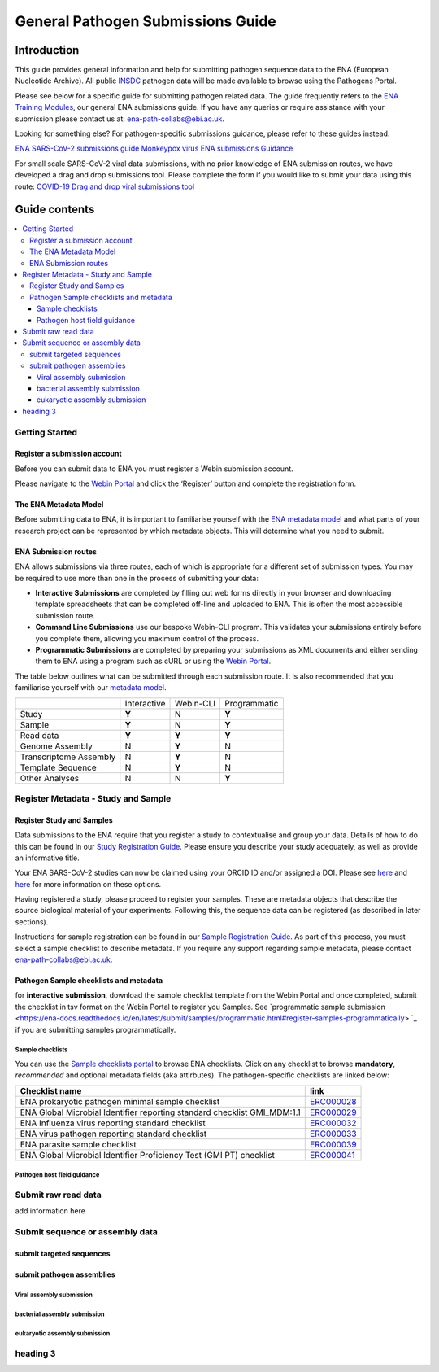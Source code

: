 General Pathogen Submissions Guide
===================

Introduction
-----------

This guide provides general information and help for submitting pathogen sequence data to the ENA (European Nucleotide Archive).
All public `INSDC <https://www.insdc.org/>`_ pathogen data will be made available to browse using the Pathogens Portal.

Please see below for a specific guide for submitting pathogen related data. The guide frequently refers to the
`ENA Training Modules <https://ena-docs.readthedocs.io/en/latest/index.html>`_,
our general ENA submissions guide. If you have any queries or require assistance with your submission please contact
us at: ena-path-collabs@ebi.ac.uk.

Looking for something else? For pathogen-specific submissions guidance, please refer to these guides instead:

`ENA SARS-CoV-2 submissions guide <https://ena-covid19-docs.readthedocs.io/en/latest/index.html>`_
`Monkeypox virus ENA submissions Guidance <https://docs.google.com/viewer?url=https://github.com/enasequence/ena-content-dataflow/raw/master/docs/Monkeypox%20virus%20ENA%20Submission%20Guidance.pdf>`_

For small scale SARS-CoV-2 viral data submissions, with no prior knowledge of ENA submission routes, we have developed a
drag and drop submissions tool. Please complete the form if you would like to submit your data using this route:
`COVID-19 Drag and drop viral submissions tool <https://www.covid19dataportal.org/submit-data/viral-sequence-form>`_

Guide contents
------

.. contents::
   :local:
   :depth: 3
   
Getting Started
~~~~~~~
Register a submission account
``````````````
Before you can submit data to ENA you must register a Webin submission account.

Please navigate to the `Webin Portal <https://www.ebi.ac.uk/ena/submit/webin/login>`_ and click the ‘Register’
button and complete the registration form.


The ENA Metadata Model
``````````````
Before submitting data to ENA, it is important to familiarise yourself with the `ENA metadata model <https://ena-docs.readthedocs.io/en/latest/submit/general-guide/metadata.html#the-ena-metadata-model>`_
and what parts of your research project can be represented by which metadata objects. This will determine what you need to submit.


.. raw:: html

    <embed>
        <blockquote class="twitter-tweet"><p lang="en" dir="ltr">1/8<br><br>The ENA would like to introduce you to our very first TWEETORIAL! For this <a href="https://twitter.com/hashtag/tweetorial?src=hash&amp;ref_src=twsrc%5Etfw">#tweetorial</a>, we will be explaining the ENA Metadata Model. When submitting data to the ENA, you need to register additional metadata so your submission is in accordance with FAIR data principles. <a href="https://t.co/m45ENIrlIM">pic.twitter.com/m45ENIrlIM</a></p>&mdash; European Nucleotide Archive (ENA) (@ENASequence) <a href="https://twitter.com/ENASequence/status/1514229572425994245?ref_src=twsrc%5Etfw">April 13, 2022</a></blockquote> <script async src="https://platform.twitter.com/widgets.js" charset="utf-8"></script>
    </embed>

ENA Submission routes
``````````````
ENA allows submissions via three routes, each of which is appropriate for a
different set of submission types. You may be required to use more than one in
the process of submitting your data:

- **Interactive Submissions** are completed by filling out web forms directly
  in your browser and downloading template spreadsheets that can be completed
  off-line and uploaded to ENA. This is often the most accessible submission route.
- **Command Line Submissions** use our bespoke Webin-CLI program. This
  validates your submissions entirely before you complete them, allowing you
  maximum control of the process.
- **Programmatic Submissions** are completed by preparing your submissions as
  XML documents and either sending them to ENA using a program such as cURL or using
  the `Webin Portal <general-guide/submissions-portal.html>`_.

The table below outlines what can be submitted through each submission route.
It is also recommended that you familiarise yourself with our `metadata model
<general-guide/metadata.html>`_.

+------------------------+-------------+-----------+--------------+
|                        | Interactive | Webin-CLI | Programmatic |
+------------------------+-------------+-----------+--------------+
| Study                  |    **Y**    |     N     |     **Y**    |
+------------------------+-------------+-----------+--------------+
| Sample                 |    **Y**    |     N     |     **Y**    |
+------------------------+-------------+-----------+--------------+
| Read data              |    **Y**    |   **Y**   |     **Y**    |
+------------------------+-------------+-----------+--------------+
| Genome Assembly        |      N      |   **Y**   |       N      |
+------------------------+-------------+-----------+--------------+
| Transcriptome Assembly |      N      |   **Y**   |       N      |
+------------------------+-------------+-----------+--------------+
| Template Sequence      |      N      |   **Y**   |       N      |
+------------------------+-------------+-----------+--------------+
| Other Analyses         |      N      |     N     |     **Y**    |
+------------------------+-------------+-----------+--------------+

Register Metadata - Study and Sample
~~~~~~

Register Study and Samples
``````````````

Data submissions to the ENA require that you register a study to contextualise and group your data. Details of how to do
this can be found in our `Study Registration Guide <https://ena-docs.readthedocs.io/en/latest/submit/study.html>`_.
Please ensure you describe your study adequately, as well as provide an informative title.

Your ENA SARS-CoV-2 studies can now be claimed using your ORCID ID and/or assigned a DOI. Please see `here <https://ena-browser-docs.readthedocs.io/en/latest/about/citing-ena.html#orcid-data-claiming>`_
and `here <https://ena-browser-docs.readthedocs.io/en/latest/help_and_guides/sars-cov-2-submissions.html#doi-issuing>`_ for more information on these options.

Having registered a study, please proceed to register your samples. These are metadata objects that describe the source
biological material of your experiments. Following this, the sequence data can be registered (as described in later sections).

Instructions for sample registration can be found in our `Sample Registration Guide <https://ena-docs.readthedocs.io/en/latest/submit/samples.html>`_.
As part of this process, you must select a sample checklist to describe metadata.
If you require any support regarding sample metadata, please contact ena-path-collabs@ebi.ac.uk.

Pathogen Sample checklists and metadata
``````````````
for **interactive submission**, download the sample checklist template from the Webin Portal and once completed, submit
the checklist in tsv format on the Webin Portal to register you Samples. See `programmatic sample submission <https://ena-docs.readthedocs.io/en/latest/submit/samples/programmatic.html#register-samples-programmatically> `_
if you are submitting samples programmatically.

Sample checklists
'''''''''''''''''

You can use the `Sample checklists portal <https://www.ebi.ac.uk/ena/browser/checklists>`_ to browse ENA checklists.
Click on any checklist to browse **mandatory**, *recommended* and optional metadata fields (aka attirbutes).
The pathogen-specific checklists are linked below:

+--------------------------------------------------------------------------+------------------------------------------------------------------+
| **Checklist name**                                                       | **link**                                                         |
+--------------------------------------------------------------------------+------------------------------------------------------------------+
| | ENA prokaryotic pathogen minimal sample checklist                      | `ERC000028 <https://www.ebi.ac.uk/ena/browser/view/ERC000028>`_  |
+--------------------------------------------------------------------------+------------------------------------------------------------------+
| ENA Global Microbial Identifier reporting standard checklist GMI_MDM:1.1 | `ERC000029 <https://www.ebi.ac.uk/ena/browser/view/ERC000029>`_  |
+--------------------------------------------------------------------------+------------------------------------------------------------------+
| | ENA Influenza virus reporting standard checklist                       | `ERC000032 <https://www.ebi.ac.uk/ena/browser/view/ERC000032>`_  |
+--------------------------------------------------------------------------+------------------------------------------------------------------+
| | ENA virus pathogen reporting standard checklist                        | `ERC000033 <https://www.ebi.ac.uk/ena/browser/view/ERC000033>`_  |
+--------------------------------------------------------------------------+------------------------------------------------------------------+
| ENA parasite sample checklist                                            | `ERC000039 <https://www.ebi.ac.uk/ena/browser/view/ERC000039>`_  |
+--------------------------------------------------------------------------+------------------------------------------------------------------+
| ENA Global Microbial Identifier Proficiency Test (GMI PT) checklist      | `ERC000041 <https://www.ebi.ac.uk/ena/browser/view/ERC000041>`_  |
+--------------------------------------------------------------------------+------------------------------------------------------------------+

Pathogen host field guidance
'''''''''''''''''


Submit raw read data
~~~~~~

add information here

Submit sequence or assembly data
~~~~~~

submit targeted sequences
``````````````

submit pathogen assemblies
``````````````

Viral assembly submission
'''''''''''''''''

bacterial assembly submission
'''''''''''''''''


eukaryotic assembly submission
'''''''''''''''''



heading 3
~~~~~~